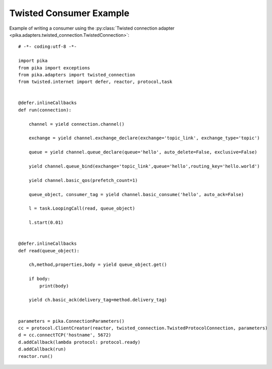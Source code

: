 Twisted Consumer Example
========================
Example of writing a consumer using the :py:class:`Twisted connection adapter <pika.adapters.twisted_connection.TwistedConnection>`::

    # -*- coding:utf-8 -*-

    import pika
    from pika import exceptions
    from pika.adapters import twisted_connection
    from twisted.internet import defer, reactor, protocol,task


    @defer.inlineCallbacks
    def run(connection):

        channel = yield connection.channel()

        exchange = yield channel.exchange_declare(exchange='topic_link', exchange_type='topic')

        queue = yield channel.queue_declare(queue='hello', auto_delete=False, exclusive=False)

        yield channel.queue_bind(exchange='topic_link',queue='hello',routing_key='hello.world')

        yield channel.basic_qos(prefetch_count=1)

        queue_object, consumer_tag = yield channel.basic_consume('hello', auto_ack=False)

        l = task.LoopingCall(read, queue_object)

        l.start(0.01)


    @defer.inlineCallbacks
    def read(queue_object):

        ch,method,properties,body = yield queue_object.get()

        if body:
            print(body)

        yield ch.basic_ack(delivery_tag=method.delivery_tag)


    parameters = pika.ConnectionParameters()
    cc = protocol.ClientCreator(reactor, twisted_connection.TwistedProtocolConnection, parameters)
    d = cc.connectTCP('hostname', 5672)
    d.addCallback(lambda protocol: protocol.ready)
    d.addCallback(run)
    reactor.run()
